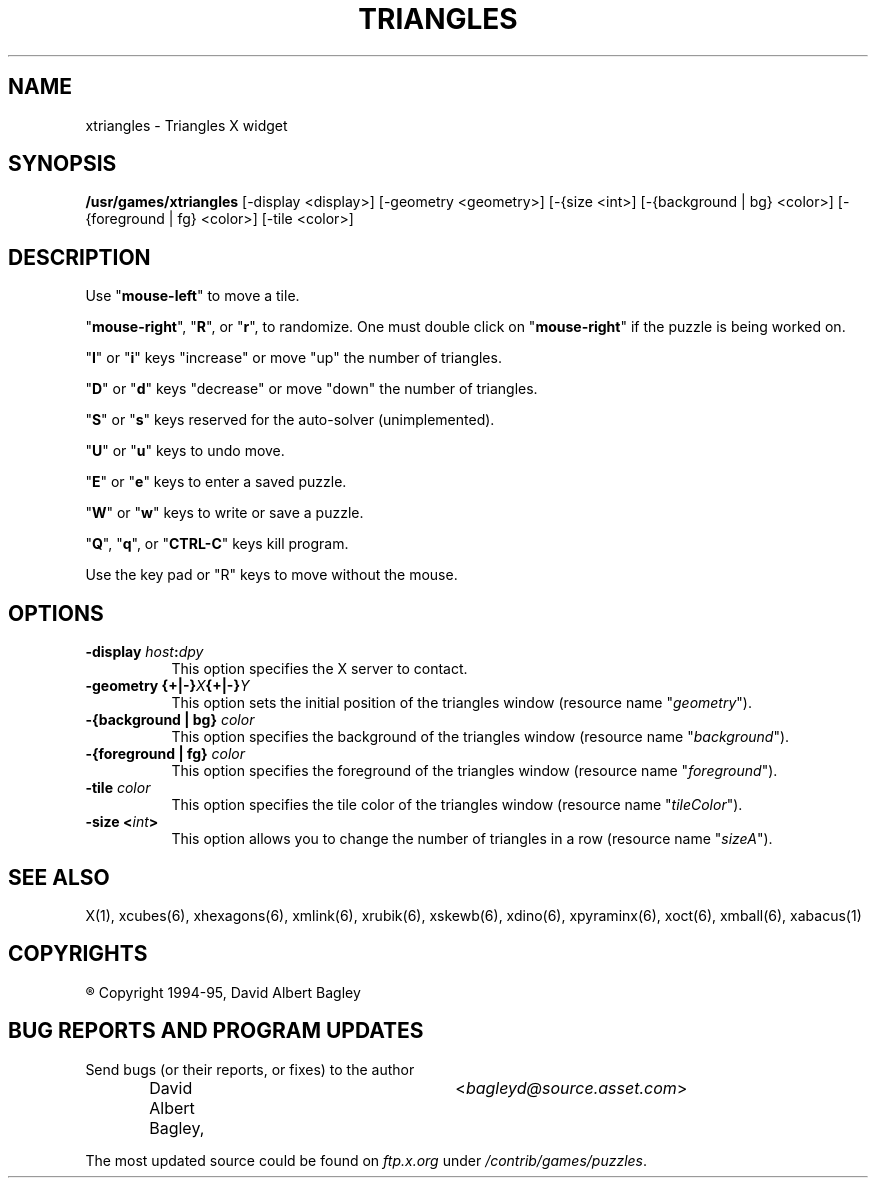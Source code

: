 .\" X-BASED TRIANGLES
.\"
.\" xtriangles.man
.\"
.\" ##
.\"
.\" Copyright (c) 1994 - 95	David Albert Bagley
.\"
.\"                   All Rights Reserved
.\"
.\" Permission to use, copy, modify, and distribute this software and
.\" its documentation for any purpose and without fee is hereby granted,
.\" provided that the above copyright notice appear in all copies and
.\" that both that copyright notice and this permission notice appear in
.\" supporting documentation, and that the name of the author not be
.\" used in advertising or publicity pertaining to distribution of the
.\" software without specific, written prior permission.
.\"
.\" This program is distributed in the hope that it will be "playable",
.\" but WITHOUT ANY WARRANTY; without even the implied warranty of
.\" MERCHANTABILITY or FITNESS FOR A PARTICULAR PURPOSE.
.\"
.TH TRIANGLES 6 "16 May 1995" "V4.10"
.SH NAME
xtriangles \- Triangles X widget
.SH SYNOPSIS
.B /usr/games/xtriangles
[-display <display>] [-geometry <geometry>] [-{size <int>]
[-{background | bg} <color>] [-{foreground | fg} <color>] [-tile <color>]
.SH DESCRIPTION
.LP
Use "\fBmouse-left\fP" to move a tile.
.LP
"\fBmouse-right\fP", "\fBR\fP", or "\fBr\fP", to randomize.  One must double
click on "\fBmouse-right\fP" if the puzzle is being worked on.
.LP
"\fBI\fP" or "\fBi\fP" keys "increase" or move "up" the number of triangles.
.LP
"\fBD\fP" or "\fBd\fP" keys "decrease" or move "down" the number of triangles.
.LP
"\fBS\fP" or "\fBs\fP" keys reserved for the auto-solver (unimplemented).
.LP
"\fBU\fP" or "\fBu\fP" keys to undo move.
.LP
"\fBE\fP" or "\fBe\fP" keys to enter a saved puzzle.
.LP
"\fBW\fP" or "\fBw\fP" keys to write or save a puzzle.
.LP
"\fBQ\fP", "\fBq\fP", or "\fBCTRL-C\fP" keys kill program.
.LP
Use the key pad or "R" keys to move without the mouse.
.SH OPTIONS
.TP 8
.B \-display \fIhost\fP:\fIdpy\fP
This option specifies the X server to contact.
.TP 8
.B \-geometry {+|\-}\fIX\fP{+|\-}\fIY\fP
This option sets the initial position of the triangles window (resource
name "\fIgeometry\fP").
.TP 8
.B \-{background | bg} \fIcolor\fP
This option specifies the background of the triangles window (resource name
"\fIbackground\fP").
.TP 8
.B \-{foreground | fg} \fIcolor\fP
This option specifies the foreground of the triangles window (resource name
"\fIforeground\fP").
.TP 8
.B \-tile \fIcolor\fP
This option specifies the tile color of the triangles window (resource name
"\fItileColor\fP").
.TP 8
.B \-size <\fIint\fP>
This option allows you to change the number of triangles in a row (resource
name "\fIsizeA\fP").
.SH SEE ALSO
.LP
X(1), xcubes(6), xhexagons(6), xmlink(6), xrubik(6), xskewb(6), 
xdino(6), xpyraminx(6), xoct(6), xmball(6), xabacus(1)
.SH COPYRIGHTS
.LP
\*R Copyright 1994-95, David Albert Bagley
.SH BUG REPORTS AND PROGRAM UPDATES
.LP
Send bugs (or their reports, or fixes) to the author
.RS
David Albert Bagley,	<\fIbagleyd@source.asset.com\fP>
.RE
.LP
The most updated source could be found on \fIftp.x.org\fP under
\fI/contrib/games/puzzles\fP.

